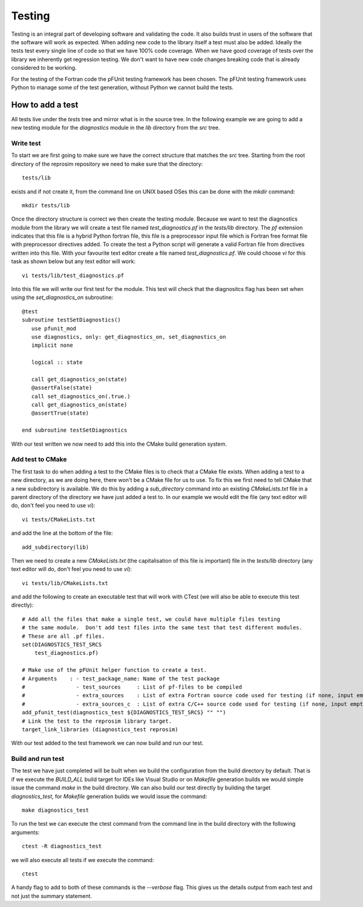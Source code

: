 
=======
Testing
=======

Testing is an integral part of developing software and validating the code.  It also builds trust in users of the software that the software will work as expected.  When adding new code to the library itself a test must also be added.  Ideally the tests test every single line of code so that we have 100% code coverage.  When we have good coverage of tests over the library we inherently get regression testing.  We don't want to have new code changes breaking code that is already considered to be working.

For the testing of the Fortran code the pFUnit testing framework has been chosen.  The pFUnit testing framework uses Python to manage some of the test generation, without Python we cannot build the tests.

How to add a test
=================

All tests live under the *tests* tree and mirror what is in the source tree.  In the following example we are going to add a new testing module for the *diagnostics* module in the *lib* directory from the *src* tree.

Write test
----------

To start we are first going to make sure we have the correct structure that matches the *src* tree.  Starting from the root directory of the reprosim repository we need to make sure that the directory::

   tests/lib

exists and if not create it, from the command line on UNIX based OSes this can be done with the *mkdir* command::

   mkdir tests/lib

Once the directory structure is correct we then create the testing module.  Because we want to test the diagnostics module from the library we will create a test file named *test_diagnostics.pf* in the *tests/lib* directory.  The *pf* extension indicates that this file is a hybrid Python fortran file, this file is a preprocessor input file which is Fortran free format file with preprocessor directives added.  To create the test a Python script will generate a valid Fortran file from directives written into this file.  With your favourite text editor create a file named *test_diagnostics.pf*.  We could choose *vi* for this task as shown below but any text editor will work::

   vi tests/lib/test_diagnostics.pf

Into this file we will write our first test for the module.  This test will check that the diagnositcs flag has been set when using the *set_diagnostics_on* subroutine::

   @test
   subroutine testSetDiagnostics()
      use pfunit_mod
      use diagnostics, only: get_diagnostics_on, set_diagnostics_on
      implicit none

      logical :: state

      call get_diagnostics_on(state)
      @assertFalse(state)
      call set_diagnostics_on(.true.)
      call get_diagnostics_on(state)
      @assertTrue(state)

   end subroutine testSetDiagnostics

With our test written we now need to add this into the CMake build generation system.


Add test to CMake
-----------------

The first task to do when adding a test to the CMake files is to check that a CMake file exists.  When adding a test to a new directory, as we are doing here, there won't be a CMake file for us to use.  To fix this we first need to tell CMake that a new subdirectory is available.  We do this by adding a *sub_directory* command into an existing *CMakeLists.txt* file in a parent directory of the directory we have just added a test to.  In our example we would edit the file (any text editor will do, don't feel you need to use *vi*)::

   vi tests/CMakeLists.txt

and add the line at the bottom of the file::

   add_subdirectory(lib)

Then we need to create a new *CMakeLists.txt* (the capitalisation of this file is important) file in the *tests/lib* directory (any text editor will do, don't feel you need to use *vi*)::

   vi tests/lib/CMakeLists.txt

and add the following to create an executable test that will work with CTest (we will also be able to execute this test directly)::

   # Add all the files that make a single test, we could have multiple files testing
   # the same module.  Don't add test files into the same test that test different modules.
   # These are all .pf files.
   set(DIAGNOSTICS_TEST_SRCS
       test_diagnostics.pf)

   # Make use of the pFUnit helper function to create a test.
   # Arguments    : - test_package_name: Name of the test package
   #                - test_sources     : List of pf-files to be compiled
   #                - extra_sources    : List of extra Fortran source code used for testing (if none, input empty string "")
   #                - extra_sources_c  : List of extra C/C++ source code used for testing (if none, input empty string "")
   add_pfunit_test(diagnostics_test ${DIAGNOSTICS_TEST_SRCS} "" "")
   # Link the test to the reprosim library target.
   target_link_libraries (diagnostics_test reprosim)

With our test added to the test framework we can now build and run our test.

Build and run test
------------------

The test we have just completed will be built when we build the configuration from the build directory by default.  That is if we execute the *BUILD_ALL* build target for IDEs like Visual Studio or on *Makefile* generation builds we would simple issue the command *make* in the build directory.  We can also build our test directly by building the target *diagnostics_test*, for *Makefile* generation builds we would issue the command::

   make diagnostics_test

To run the test we can execute the ctest command from the command line in the build directory with the following arguments::

   ctest -R diagnostics_test

we will also execute all tests if we execute the command::

   ctest

A handy flag to add to both of these commands is the *--verbose* flag.  This gives us the details output from each test and not just the summary statement.

